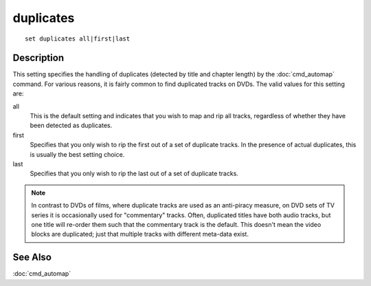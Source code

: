 ==========
duplicates
==========

::

    set duplicates all|first|last


Description
===========

This setting specifies the handling of duplicates (detected by title and
chapter length) by the :doc:`cmd_automap` command. For various reasons, it is
fairly common to find duplicated tracks on DVDs. The valid values for this
setting are:

all
    This is the default setting and indicates that you wish to map and rip all
    tracks, regardless of whether they have been detected as duplicates.

first
    Specifies that you only wish to rip the first out of a set of duplicate
    tracks. In the presence of actual duplicates, this is usually the best
    setting choice.

last
    Specifies that you only wish to rip the last out of a set of duplicate
    tracks.

.. note::

    In contrast to DVDs of films, where duplicate tracks are used as an
    anti-piracy measure, on DVD sets of TV series it is occasionally used for
    "commentary" tracks. Often, duplicated titles have both audio tracks, but
    one title will re-order them such that the commentary track is the default.
    This doesn't mean the video blocks are duplicated; just that multiple
    tracks with different meta-data exist.


See Also
========

:doc:`cmd_automap`

